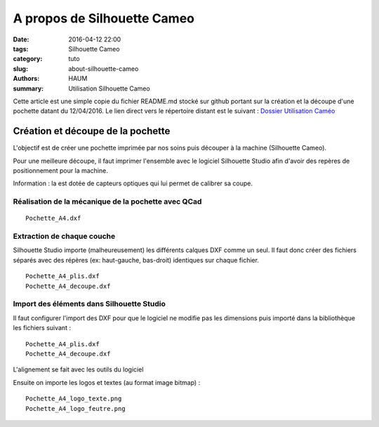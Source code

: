 ============================
A propos de Silhouette Cameo
============================

:date: 2016-04-12 22:00
:tags: Silhouette Cameo
:category: tuto
:slug: about-silhouette-cameo
:authors: HAUM
:summary: Utilisation Silhouette Cameo

Cette article est une simple copie du fichier README.md stocké sur github portant sur la création et la découpe d'une pochette datant du 12/04/2016.
Le lien direct vers le répertoire distant est le suivant : `Dossier Utilisation Caméo`_

Création et découpe de la pochette
==================================

L'objectif est de créer une pochette imprimée par nos soins puis découper à la machine (Silhouette Cameo).

Pour une meilleure découpe, il faut imprimer l'ensemble avec le logiciel Silhouette Studio afin d'avoir des repères de positionnement pour la machine.

Information : la est dotée de capteurs optiques qui lui permet de calibrer sa coupe.

Réalisation de la mécanique de la pochette avec QCad
----------------------------------------------------

::

  Pochette_A4.dxf

Extraction de chaque couche
---------------------------

Silhouette Studio importe (malheureusement) les différents calques DXF comme un seul.
Il faut donc créer des fichiers séparés avec des répères (ex: haut-gauche, bas-droit) identiques sur chaque fichier.

::

  Pochette_A4_plis.dxf
  Pochette_A4_decoupe.dxf

Import des éléments dans Silhouette Studio
------------------------------------------

Il faut configurer l'import des DXF pour que le logiciel ne modifie pas les dimensions puis importé dans la bibliothèque les fichiers suivant :

::

  Pochette_A4_plis.dxf
  Pochette_A4_decoupe.dxf

L'alignement se fait avec les outils du logiciel

Ensuite on importe les logos et textes (au format image bitmap) :

::

  Pochette_A4_logo_texte.png
  Pochette_A4_logo_feutre.png

.. _Dossier Utilisation Caméo : https://github.com/haum/communication/tree/master/Plaquette/Pochette
